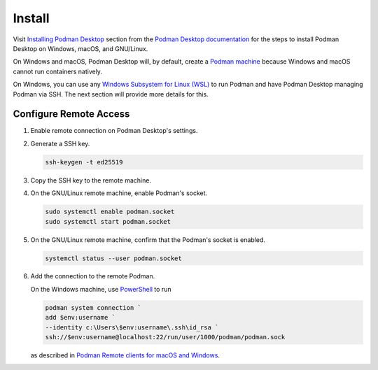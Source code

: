 Install
=======

Visit `Installing Podman Desktop <https://podman-desktop.io/docs/installation>`_ section from the `Podman Desktop documentation <https://podman-desktop.io/docs/>`_ for the steps to install Podman Desktop on Windows, macOS, and GNU/Linux.

On Windows and macOS, Podman Desktop will, by default, create a `Podman machine <https://podman-desktop.io/docs/podman/creating-a-podman-machine>`_ because Windows and macOS cannot run containers natively.

On Windows, you can use any `Windows Subsystem for Linux (WSL) <https://learn.microsoft.com/en-us/windows/wsl/>`_ to run Podman and have Podman Desktop managing Podman via SSH. The next section will provide more details for this.

Configure Remote Access
-----------------------

1.  Enable remote connection on Podman Desktop's settings.
2.  Generate a SSH key.

    .. code:: bash

        ssh-keygen -t ed25519

3.  Copy the SSH key to the remote machine.
4.  On the GNU/Linux remote machine, enable Podman's socket.

    .. code:: bash

        sudo systemctl enable podman.socket
        sudo systemctl start podman.socket

5.  On the GNU/Linux remote machine, confirm that the Podman's socket is enabled.

    .. code:: bash

        systemctl status --user podman.socket

6.  Add the connection to the remote Podman.

    On the Windows machine, use `PowerShell <https://learn.microsoft.com/en-us/powershell/>`_ to run

    .. code:: powershell

        podman system connection `
        add $env:username `
        --identity c:\Users\$env:username\.ssh\id_rsa `
        ssh://$env:username@localhost:22/run/user/1000/podman/podman.sock

    as described in `Podman Remote clients for macOS and Windows <https://github.com/containers/podman/blob/main/docs/tutorials/mac_win_client.md>`_.
